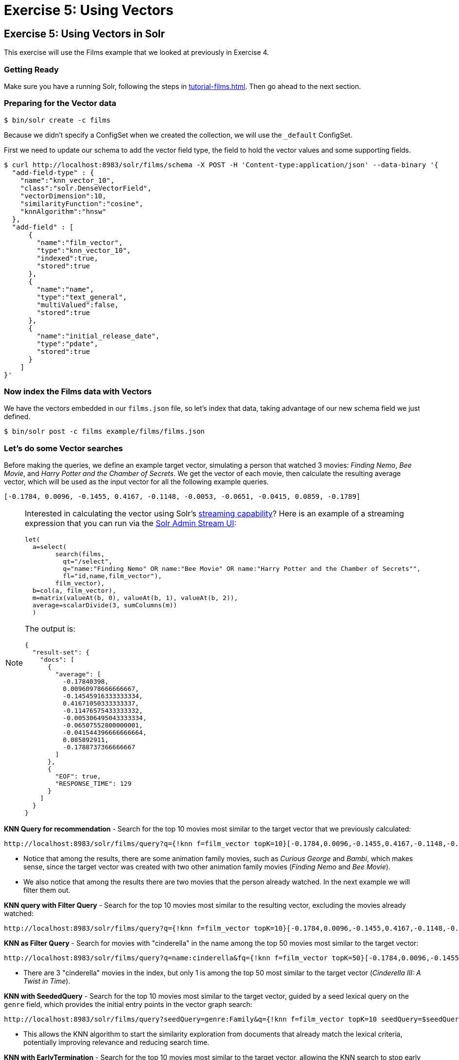 = Exercise 5: Using Vectors
:experimental:
:tabs-sync-option:
// Licensed to the Apache Software Foundation (ASF) under one
// or more contributor license agreements.  See the NOTICE file
// distributed with this work for additional information
// regarding copyright ownership.  The ASF licenses this file
// to you under the Apache License, Version 2.0 (the
// "License"); you may not use this file except in compliance
// with the License.  You may obtain a copy of the License at
//
//   http://www.apache.org/licenses/LICENSE-2.0
//
// Unless required by applicable law or agreed to in writing,
// software distributed under the License is distributed on an
// "AS IS" BASIS, WITHOUT WARRANTIES OR CONDITIONS OF ANY
// KIND, either express or implied.  See the License for the
// specific language governing permissions and limitations
// under the License.

[[exercise-5]]
== Exercise 5: Using Vectors in Solr

This exercise will use the Films example that we looked at previously in Exercise 4.

=== Getting Ready

Make sure you have a running Solr, following the steps in xref:tutorial-films.adoc#restart-solr[].
Then go ahead to the next section.

=== Preparing for the Vector data

[,console]
----
$ bin/solr create -c films
----

Because we didn't specify a ConfigSet when we created the collection, we will use the `_default` ConfigSet.

First we need to update our schema to add the vector field type, the field to hold the vector values and some supporting fields.

[,console]
----
$ curl http://localhost:8983/solr/films/schema -X POST -H 'Content-type:application/json' --data-binary '{
  "add-field-type" : {
    "name":"knn_vector_10",
    "class":"solr.DenseVectorField",
    "vectorDimension":10,
    "similarityFunction":"cosine",
    "knnAlgorithm":"hnsw"
  },
  "add-field" : [
      {
        "name":"film_vector",
        "type":"knn_vector_10",
        "indexed":true,
        "stored":true
      },
      {
        "name":"name",
        "type":"text_general",
        "multiValued":false,
        "stored":true
      },
      {
        "name":"initial_release_date",
        "type":"pdate",
        "stored":true
      }
    ]
}'
----

=== Now index the Films data with Vectors

We have the vectors embedded in our `films.json` file, so let's index that data, taking advantage of our new schema field we just defined.

[,console]
----
$ bin/solr post -c films example/films/films.json
----

=== Let's do some Vector searches
Before making the queries, we define an example target vector, simulating a person that
watched 3 movies: _Finding Nemo_, _Bee Movie_, and _Harry Potter and the Chamber of Secrets_.
We get the vector of each movie, then calculate the resulting average vector, which will
be used as the input vector for all the following example queries.

```
[-0.1784, 0.0096, -0.1455, 0.4167, -0.1148, -0.0053, -0.0651, -0.0415, 0.0859, -0.1789]
```

[NOTE]
====
Interested in calculating the vector using Solr's xref:query-guide:streaming-expressions.adoc[streaming capability]?
Here is an example of a streaming expression that you can run via the xref:query-guide:stream-screen.adoc[Solr Admin Stream UI]:
```
let(
  a=select(
        search(films,
          qt="/select",
          q="name:"Finding Nemo" OR name:"Bee Movie" OR name:"Harry Potter and the Chamber of Secrets"",
          fl="id,name,film_vector"),
        film_vector),
  b=col(a, film_vector),
  m=matrix(valueAt(b, 0), valueAt(b, 1), valueAt(b, 2)),
  average=scalarDivide(3, sumColumns(m))
  )
```

The output is:
```
{
  "result-set": {
    "docs": [
      {
        "average": [
          -0.17840398,
          0.00960978666666667,
          -0.14545916333333334,
          0.41671050333333337,
          -0.11476575433333332,
          -0.005306495043333334,
          -0.06507552800000001,
          -0.041544396666666664,
          0.085892911,
          -0.1788737366666667
        ]
      },
      {
        "EOF": true,
        "RESPONSE_TIME": 129
      }
    ]
  }
}
```

====


// Solr URL examples below all have [ and ] characters which, when used with Curl, causes encoding issues so just putting plain http links

**KNN Query for recommendation** - Search for the top 10 movies most similar to the target vector that we previously calculated:

       http://localhost:8983/solr/films/query?q={!knn f=film_vector topK=10}[-0.1784,0.0096,-0.1455,0.4167,-0.1148,-0.0053,-0.0651,-0.0415,0.0859,-0.1789]

- Notice that among the results, there are some animation family movies, such as _Curious George_ and _Bambi_, which makes sense, since the target vector was created with two other animation family movies (_Finding Nemo_ and _Bee Movie_).
- We also notice that among the results there are two movies that the person already watched. In the next example we will filter them out.

**KNN query with Filter Query** - Search for the top 10 movies most similar to the resulting vector, excluding the movies already watched:

       http://localhost:8983/solr/films/query?q={!knn f=film_vector topK=10}[-0.1784,0.0096,-0.1455,0.4167,-0.1148,-0.0053,-0.0651,-0.0415,0.0859,-0.1789]&fq=-id:("/en/finding_nemo" "/en/bee_movie" "/en/harry_potter_and_the_chamber_of_secrets_2002")

**KNN as Filter Query** - Search for movies with "cinderella" in the name among the top 50 movies most similar to the target vector:

       http://localhost:8983/solr/films/query?q=name:cinderella&fq={!knn f=film_vector topK=50}[-0.1784,0.0096,-0.1455,0.4167,-0.1148,-0.0053,-0.0651,-0.0415,0.0859,-0.1789]

- There are 3 "cinderella" movies in the index, but only 1 is among the top 50 most similar to the target vector (_Cinderella III: A Twist in Time_).

*KNN with SeededQuery* - Search for the top 10 movies most similar to the target vector, guided by a seed lexical query on the `genre` field, which provides the initial entry points in the vector graph search:

         http://localhost:8983/solr/films/query?seedQuery=genre:Family&q={!knn f=film_vector topK=10 seedQuery=$seedQuery}[-0.1784,0.0096,-0.1455,0.4167,-0.1148,-0.0053,-0.0651,-0.0415,0.0859,-0.1789]

- This allows the KNN algorithm to start the similarity exploration from documents that already match the lexical criteria, potentially improving relevance and reducing search time.

*KNN with EarlyTermination* - Search for the top 10 movies most similar to the target vector, allowing the KNN search to stop early for lower latency:

         http://localhost:8983/solr/films/query?q={!knn f=film_vector topK=10 earlyTermination=true}[-0.1784,0.0096,-0.1455,0.4167,-0.1148,-0.0053,-0.0651,-0.0415,0.0859,-0.1789]

- This allows Solr to return results faster by stopping the graph search once a good enough set of neighbors is found, instead of exploring all nodes in the vector index.

**KNN with ReRanking** - Search for movies with "animation" in the genre, and rerank the top 5 documents by combining (sum) the original query score with twice (2x) the similarity to the target vector:

       http://localhost:8983/solr/films/query?q=genre:animation&rqq={!knn f=film_vector topK=10000}[-0.1784,0.0096,-0.1455,0.4167,-0.1148,-0.0053,-0.0651,-0.0415,0.0859,-0.1789]&rq={!rerank reRankQuery=$rqq reRankDocs=5 reRankWeight=2}

- To guarantee we calculate the vector similarity score for all the movies, we set `topK=10000`, a number higher than the total number of documents (`1100`).

It's possible to combine the vector similarity scores with other scores, by using Sub-query, xref:query-guide:function-queries.adoc[Function Queries] and xref:query-guide:local-params.adoc#parameter-dereferencing[Parameter Dereferencing] Solr features:

     - Search for "harry potter" movies, ranking the results by the similarity to the target vector instead of the lexical query score. Beside the `q` parameter, we define a "sub-query" named `q_vector`, that will calculate the similarity score between all the movies (since we set `topK=10000`). Then we use the sub-query parameter name as input for the `sort`, specifying that we want to rank descending according to the vector similarity score (`sort=$q_vector desc`):

       http://localhost:8983/solr/films/query?q=name:"harry potter"&q_vector={!knn f=film_vector topK=10000}[-0.1784,0.0096,-0.1455,0.4167,-0.1148,-0.0053,-0.0651,-0.0415,0.0859,-0.1789]&sort=$q_vector desc

     - Search for movies with "the" in the name, keeping the original lexical query ranking, but returning only movies with similarity to the target vector of 0.8 or higher. Like previously, we define the sub-query `q_vector`, but this time we use it as input for the `frange` filter, specifying that we want documents with at least 0.8 of vector similarity score:

       http://localhost:8983/solr/films/query?q=name:the&q_vector={!knn f=film_vector topK=10000}[-0.1784,0.0096,-0.1455,0.4167,-0.1148,-0.0053,-0.0651,-0.0415,0.0859,-0.1789]&fq={!frange l=0.8}$q_vector

     - Search for "batman" movies, ranking the results by combining 70% of the original lexical query score and 30% of the similarity to the target vector. Besides the `q` main query and the `q_vector` sub-query, we also specify the `q_lexical` query, which will hold the lexical score of the main `q` query. Then we specify a parameter variable called `score_combined`, which scales the lexical and similarity scores, applies the 0.7 and 0.3 weights, then sum the result. We set the `sort` parameter to order according the combined score, and also set the `fl` parameter so that we can view the intermediary and the combined score values in the response:

       http://localhost:8983/solr/films/query?q=name:batman&q_lexical={!edismax v=$q}&q_vector={!knn f=film_vector topK=10000}[-0.1784,0.0096,-0.1455,0.4167,-0.1148,-0.0053,-0.0651,-0.0415,0.0859,-0.1789]&score_combined=sum(mul(scale($q_lexical,0,1),0.7),mul(scale($q_vector,0,1),0.3))&sort=$score_combined desc&fl=name,score,$q_lexical,$q_vector,$score_combined


=== Exercise 5 Wrap Up

In this exercise, we used the Schema API to add the vector field, and then learned how to index and query Solr using vector data structure.
